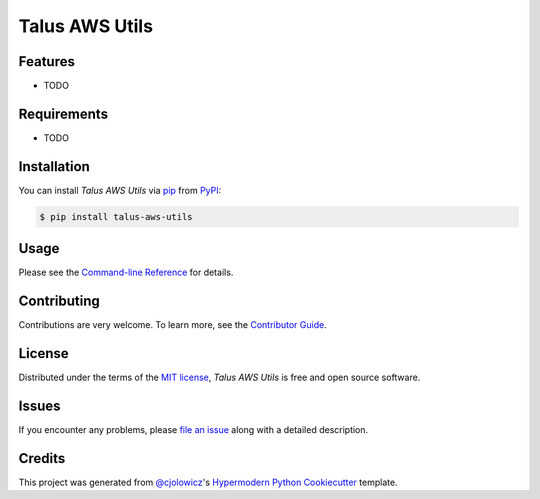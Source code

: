 Talus AWS Utils
===============

|PyPI| |Python Version| |License|

|Read the Docs| |Tests| |Codecov|

|pre-commit| |Black|

.. |PyPI| image:: https://img.shields.io/pypi/v/talus-aws-utils.svg
   :target: https://pypi.org/project/talus-aws-utils/
   :alt: PyPI
.. |Python Version| image:: https://img.shields.io/pypi/pyversions/talus-aws-utils
   :target: https://pypi.org/project/talus-aws-utils
   :alt: Python Version
.. |License| image:: https://img.shields.io/pypi/l/talus-aws-utils
   :target: https://opensource.org/licenses/MIT
   :alt: License
.. |Read the Docs| image:: https://img.shields.io/readthedocs/talus-aws-utils/latest.svg?label=Read%20the%20Docs
   :target: https://talus-aws-utils.readthedocs.io/
   :alt: Read the documentation at https://talus-aws-utils.readthedocs.io/
.. |Tests| image:: https://github.com/rmeinl/talus-aws-utils/workflows/Tests/badge.svg
   :target: https://github.com/rmeinl/talus-aws-utils/actions?workflow=Tests
   :alt: Tests
.. |Codecov| image:: https://codecov.io/gh/rmeinl/talus-aws-utils/branch/main/graph/badge.svg
   :target: https://codecov.io/gh/rmeinl/talus-aws-utils
   :alt: Codecov
.. |pre-commit| image:: https://img.shields.io/badge/pre--commit-enabled-brightgreen?logo=pre-commit&logoColor=white
   :target: https://github.com/pre-commit/pre-commit
   :alt: pre-commit
.. |Black| image:: https://img.shields.io/badge/code%20style-black-000000.svg
   :target: https://github.com/psf/black
   :alt: Black


Features
--------

* TODO


Requirements
------------

* TODO


Installation
------------

You can install *Talus AWS Utils* via pip_ from PyPI_:

.. code:: console

   $ pip install talus-aws-utils


Usage
-----

Please see the `Command-line Reference <Usage_>`_ for details.


Contributing
------------

Contributions are very welcome.
To learn more, see the `Contributor Guide`_.


License
-------

Distributed under the terms of the `MIT license`_,
*Talus AWS Utils* is free and open source software.


Issues
------

If you encounter any problems,
please `file an issue`_ along with a detailed description.


Credits
-------

This project was generated from `@cjolowicz`_'s `Hypermodern Python Cookiecutter`_ template.

.. _@cjolowicz: https://github.com/cjolowicz
.. _Cookiecutter: https://github.com/audreyr/cookiecutter
.. _MIT license: https://opensource.org/licenses/MIT
.. _PyPI: https://pypi.org/
.. _Hypermodern Python Cookiecutter: https://github.com/cjolowicz/cookiecutter-hypermodern-python
.. _file an issue: https://github.com/rmeinl/talus-aws-utils/issues
.. _pip: https://pip.pypa.io/
.. github-only
.. _Contributor Guide: CONTRIBUTING.rst
.. _Usage: https://talus-aws-utils.readthedocs.io/en/latest/usage.html
